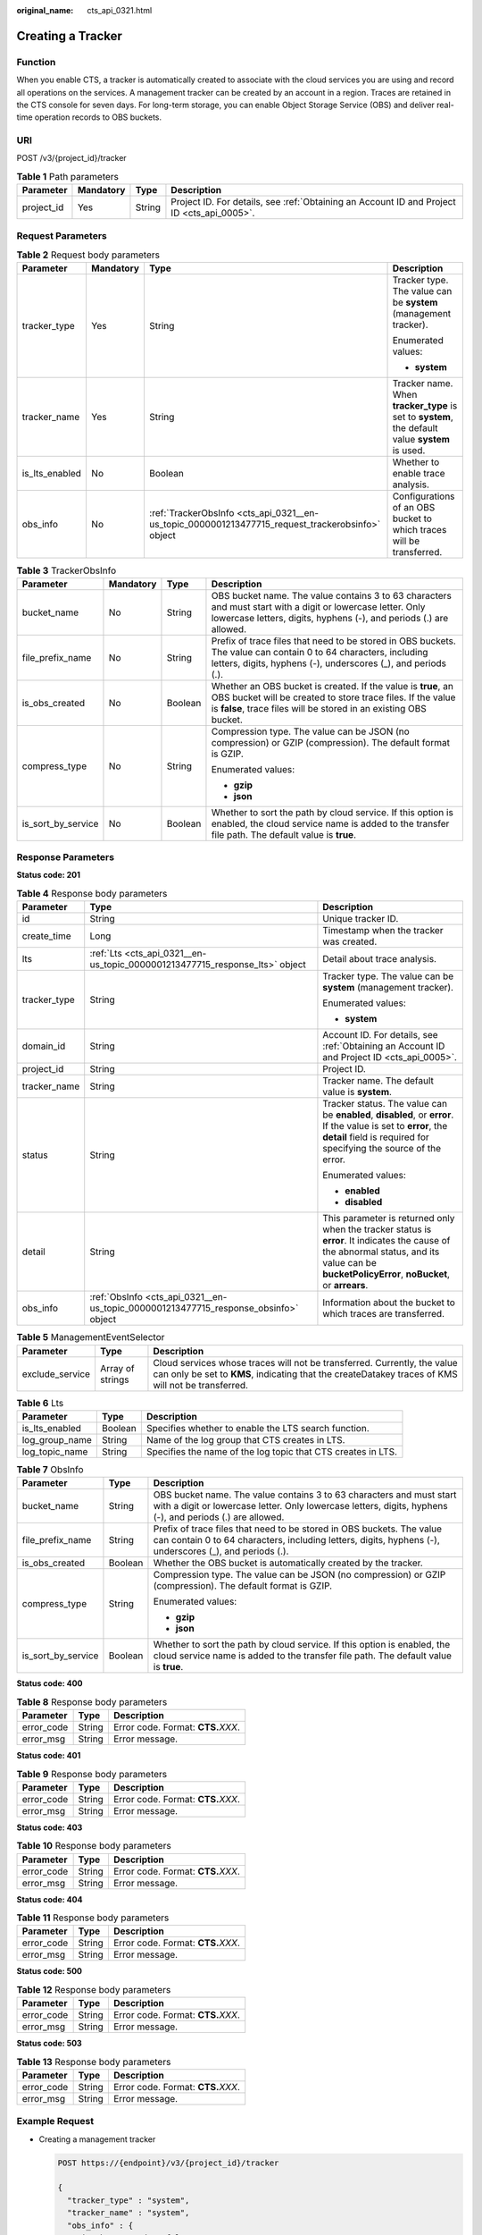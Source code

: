 :original_name: cts_api_0321.html

.. _cts_api_0321:

Creating a Tracker
==================

Function
--------

When you enable CTS, a tracker is automatically created to associate with the cloud services you are using and record all operations on the services. A management tracker can be created by an account in a region. Traces are retained in the CTS console for seven days. For long-term storage, you can enable Object Storage Service (OBS) and deliver real-time operation records to OBS buckets.

URI
---

POST /v3/{project_id}/tracker

.. table:: **Table 1** Path parameters

   +------------+-----------+--------+--------------------------------------------------------------------------------------------+
   | Parameter  | Mandatory | Type   | Description                                                                                |
   +============+===========+========+============================================================================================+
   | project_id | Yes       | String | Project ID. For details, see :ref:`Obtaining an Account ID and Project ID <cts_api_0005>`. |
   +------------+-----------+--------+--------------------------------------------------------------------------------------------+

Request Parameters
------------------

.. table:: **Table 2** Request body parameters

   +-----------------+-----------------+--------------------------------------------------------------------------------------------------+-------------------------------------------------------------------------------------------------+
   | Parameter       | Mandatory       | Type                                                                                             | Description                                                                                     |
   +=================+=================+==================================================================================================+=================================================================================================+
   | tracker_type    | Yes             | String                                                                                           | Tracker type. The value can be **system** (management tracker).                                 |
   |                 |                 |                                                                                                  |                                                                                                 |
   |                 |                 |                                                                                                  | Enumerated values:                                                                              |
   |                 |                 |                                                                                                  |                                                                                                 |
   |                 |                 |                                                                                                  | -  **system**                                                                                   |
   +-----------------+-----------------+--------------------------------------------------------------------------------------------------+-------------------------------------------------------------------------------------------------+
   | tracker_name    | Yes             | String                                                                                           | Tracker name. When **tracker_type** is set to **system**, the default value **system** is used. |
   +-----------------+-----------------+--------------------------------------------------------------------------------------------------+-------------------------------------------------------------------------------------------------+
   | is_lts_enabled  | No              | Boolean                                                                                          | Whether to enable trace analysis.                                                               |
   +-----------------+-----------------+--------------------------------------------------------------------------------------------------+-------------------------------------------------------------------------------------------------+
   | obs_info        | No              | :ref:`TrackerObsInfo <cts_api_0321__en-us_topic_0000001213477715_request_trackerobsinfo>` object | Configurations of an OBS bucket to which traces will be transferred.                            |
   +-----------------+-----------------+--------------------------------------------------------------------------------------------------+-------------------------------------------------------------------------------------------------+

.. _cts_api_0321__en-us_topic_0000001213477715_request_trackerobsinfo:

.. table:: **Table 3** TrackerObsInfo

   +--------------------+-----------------+-----------------+--------------------------------------------------------------------------------------------------------------------------------------------------------------------------------------------------+
   | Parameter          | Mandatory       | Type            | Description                                                                                                                                                                                      |
   +====================+=================+=================+==================================================================================================================================================================================================+
   | bucket_name        | No              | String          | OBS bucket name. The value contains 3 to 63 characters and must start with a digit or lowercase letter. Only lowercase letters, digits, hyphens (-), and periods (.) are allowed.                |
   +--------------------+-----------------+-----------------+--------------------------------------------------------------------------------------------------------------------------------------------------------------------------------------------------+
   | file_prefix_name   | No              | String          | Prefix of trace files that need to be stored in OBS buckets. The value can contain 0 to 64 characters, including letters, digits, hyphens (-), underscores (_), and periods (.).                 |
   +--------------------+-----------------+-----------------+--------------------------------------------------------------------------------------------------------------------------------------------------------------------------------------------------+
   | is_obs_created     | No              | Boolean         | Whether an OBS bucket is created. If the value is **true**, an OBS bucket will be created to store trace files. If the value is **false**, trace files will be stored in an existing OBS bucket. |
   +--------------------+-----------------+-----------------+--------------------------------------------------------------------------------------------------------------------------------------------------------------------------------------------------+
   | compress_type      | No              | String          | Compression type. The value can be JSON (no compression) or GZIP (compression). The default format is GZIP.                                                                                      |
   |                    |                 |                 |                                                                                                                                                                                                  |
   |                    |                 |                 | Enumerated values:                                                                                                                                                                               |
   |                    |                 |                 |                                                                                                                                                                                                  |
   |                    |                 |                 | -  **gzip**                                                                                                                                                                                      |
   |                    |                 |                 | -  **json**                                                                                                                                                                                      |
   +--------------------+-----------------+-----------------+--------------------------------------------------------------------------------------------------------------------------------------------------------------------------------------------------+
   | is_sort_by_service | No              | Boolean         | Whether to sort the path by cloud service. If this option is enabled, the cloud service name is added to the transfer file path. The default value is **true**.                                  |
   +--------------------+-----------------+-----------------+--------------------------------------------------------------------------------------------------------------------------------------------------------------------------------------------------+

Response Parameters
-------------------

**Status code: 201**

.. table:: **Table 4** Response body parameters

   +-----------------------+-------------------------------------------------------------------------------------+------------------------------------------------------------------------------------------------------------------------------------------------------------------------------------------------+
   | Parameter             | Type                                                                                | Description                                                                                                                                                                                    |
   +=======================+=====================================================================================+================================================================================================================================================================================================+
   | id                    | String                                                                              | Unique tracker ID.                                                                                                                                                                             |
   +-----------------------+-------------------------------------------------------------------------------------+------------------------------------------------------------------------------------------------------------------------------------------------------------------------------------------------+
   | create_time           | Long                                                                                | Timestamp when the tracker was created.                                                                                                                                                        |
   +-----------------------+-------------------------------------------------------------------------------------+------------------------------------------------------------------------------------------------------------------------------------------------------------------------------------------------+
   | lts                   | :ref:`Lts <cts_api_0321__en-us_topic_0000001213477715_response_lts>` object         | Detail about trace analysis.                                                                                                                                                                   |
   +-----------------------+-------------------------------------------------------------------------------------+------------------------------------------------------------------------------------------------------------------------------------------------------------------------------------------------+
   | tracker_type          | String                                                                              | Tracker type. The value can be **system** (management tracker).                                                                                                                                |
   |                       |                                                                                     |                                                                                                                                                                                                |
   |                       |                                                                                     | Enumerated values:                                                                                                                                                                             |
   |                       |                                                                                     |                                                                                                                                                                                                |
   |                       |                                                                                     | -  **system**                                                                                                                                                                                  |
   +-----------------------+-------------------------------------------------------------------------------------+------------------------------------------------------------------------------------------------------------------------------------------------------------------------------------------------+
   | domain_id             | String                                                                              | Account ID. For details, see :ref:`Obtaining an Account ID and Project ID <cts_api_0005>`.                                                                                                     |
   +-----------------------+-------------------------------------------------------------------------------------+------------------------------------------------------------------------------------------------------------------------------------------------------------------------------------------------+
   | project_id            | String                                                                              | Project ID.                                                                                                                                                                                    |
   +-----------------------+-------------------------------------------------------------------------------------+------------------------------------------------------------------------------------------------------------------------------------------------------------------------------------------------+
   | tracker_name          | String                                                                              | Tracker name. The default value is **system**.                                                                                                                                                 |
   +-----------------------+-------------------------------------------------------------------------------------+------------------------------------------------------------------------------------------------------------------------------------------------------------------------------------------------+
   | status                | String                                                                              | Tracker status. The value can be **enabled**, **disabled**, or **error**. If the value is set to **error**, the **detail** field is required for specifying the source of the error.           |
   |                       |                                                                                     |                                                                                                                                                                                                |
   |                       |                                                                                     | Enumerated values:                                                                                                                                                                             |
   |                       |                                                                                     |                                                                                                                                                                                                |
   |                       |                                                                                     | -  **enabled**                                                                                                                                                                                 |
   |                       |                                                                                     | -  **disabled**                                                                                                                                                                                |
   +-----------------------+-------------------------------------------------------------------------------------+------------------------------------------------------------------------------------------------------------------------------------------------------------------------------------------------+
   | detail                | String                                                                              | This parameter is returned only when the tracker status is **error**. It indicates the cause of the abnormal status, and its value can be **bucketPolicyError**, **noBucket**, or **arrears**. |
   +-----------------------+-------------------------------------------------------------------------------------+------------------------------------------------------------------------------------------------------------------------------------------------------------------------------------------------+
   | obs_info              | :ref:`ObsInfo <cts_api_0321__en-us_topic_0000001213477715_response_obsinfo>` object | Information about the bucket to which traces are transferred.                                                                                                                                  |
   +-----------------------+-------------------------------------------------------------------------------------+------------------------------------------------------------------------------------------------------------------------------------------------------------------------------------------------+

.. table:: **Table 5** ManagementEventSelector

   +-----------------+------------------+--------------------------------------------------------------------------------------------------------------------------------------------------------------------------------+
   | Parameter       | Type             | Description                                                                                                                                                                    |
   +=================+==================+================================================================================================================================================================================+
   | exclude_service | Array of strings | Cloud services whose traces will not be transferred. Currently, the value can only be set to **KMS**, indicating that the createDatakey traces of KMS will not be transferred. |
   +-----------------+------------------+--------------------------------------------------------------------------------------------------------------------------------------------------------------------------------+

.. _cts_api_0321__en-us_topic_0000001213477715_response_lts:

.. table:: **Table 6** Lts

   +----------------+---------+--------------------------------------------------------------+
   | Parameter      | Type    | Description                                                  |
   +================+=========+==============================================================+
   | is_lts_enabled | Boolean | Specifies whether to enable the LTS search function.         |
   +----------------+---------+--------------------------------------------------------------+
   | log_group_name | String  | Name of the log group that CTS creates in LTS.               |
   +----------------+---------+--------------------------------------------------------------+
   | log_topic_name | String  | Specifies the name of the log topic that CTS creates in LTS. |
   +----------------+---------+--------------------------------------------------------------+

.. _cts_api_0321__en-us_topic_0000001213477715_response_obsinfo:

.. table:: **Table 7** ObsInfo

   +-----------------------+-----------------------+-----------------------------------------------------------------------------------------------------------------------------------------------------------------------------------+
   | Parameter             | Type                  | Description                                                                                                                                                                       |
   +=======================+=======================+===================================================================================================================================================================================+
   | bucket_name           | String                | OBS bucket name. The value contains 3 to 63 characters and must start with a digit or lowercase letter. Only lowercase letters, digits, hyphens (-), and periods (.) are allowed. |
   +-----------------------+-----------------------+-----------------------------------------------------------------------------------------------------------------------------------------------------------------------------------+
   | file_prefix_name      | String                | Prefix of trace files that need to be stored in OBS buckets. The value can contain 0 to 64 characters, including letters, digits, hyphens (-), underscores (_), and periods (.).  |
   +-----------------------+-----------------------+-----------------------------------------------------------------------------------------------------------------------------------------------------------------------------------+
   | is_obs_created        | Boolean               | Whether the OBS bucket is automatically created by the tracker.                                                                                                                   |
   +-----------------------+-----------------------+-----------------------------------------------------------------------------------------------------------------------------------------------------------------------------------+
   | compress_type         | String                | Compression type. The value can be JSON (no compression) or GZIP (compression). The default format is GZIP.                                                                       |
   |                       |                       |                                                                                                                                                                                   |
   |                       |                       | Enumerated values:                                                                                                                                                                |
   |                       |                       |                                                                                                                                                                                   |
   |                       |                       | -  **gzip**                                                                                                                                                                       |
   |                       |                       | -  **json**                                                                                                                                                                       |
   +-----------------------+-----------------------+-----------------------------------------------------------------------------------------------------------------------------------------------------------------------------------+
   | is_sort_by_service    | Boolean               | Whether to sort the path by cloud service. If this option is enabled, the cloud service name is added to the transfer file path. The default value is **true**.                   |
   +-----------------------+-----------------------+-----------------------------------------------------------------------------------------------------------------------------------------------------------------------------------+

**Status code: 400**

.. table:: **Table 8** Response body parameters

   ========== ====== ====================================
   Parameter  Type   Description
   ========== ====== ====================================
   error_code String Error code. Format: **CTS.**\ *XXX*.
   error_msg  String Error message.
   ========== ====== ====================================

**Status code: 401**

.. table:: **Table 9** Response body parameters

   ========== ====== ====================================
   Parameter  Type   Description
   ========== ====== ====================================
   error_code String Error code. Format: **CTS.**\ *XXX*.
   error_msg  String Error message.
   ========== ====== ====================================

**Status code: 403**

.. table:: **Table 10** Response body parameters

   ========== ====== ====================================
   Parameter  Type   Description
   ========== ====== ====================================
   error_code String Error code. Format: **CTS.**\ *XXX*.
   error_msg  String Error message.
   ========== ====== ====================================

**Status code: 404**

.. table:: **Table 11** Response body parameters

   ========== ====== ====================================
   Parameter  Type   Description
   ========== ====== ====================================
   error_code String Error code. Format: **CTS.**\ *XXX*.
   error_msg  String Error message.
   ========== ====== ====================================

**Status code: 500**

.. table:: **Table 12** Response body parameters

   ========== ====== ====================================
   Parameter  Type   Description
   ========== ====== ====================================
   error_code String Error code. Format: **CTS.**\ *XXX*.
   error_msg  String Error message.
   ========== ====== ====================================

**Status code: 503**

.. table:: **Table 13** Response body parameters

   ========== ====== ====================================
   Parameter  Type   Description
   ========== ====== ====================================
   error_code String Error code. Format: **CTS.**\ *XXX*.
   error_msg  String Error message.
   ========== ====== ====================================

Example Request
---------------

-  Creating a management tracker

   .. code-block:: text

      POST https://{endpoint}/v3/{project_id}/tracker

      {
        "tracker_type" : "system",
        "tracker_name" : "system",
        "obs_info" : {
          "is_obs_created" : false,
          "bucket_name" : "test-data-tracker",
          "file_prefix_name" : "11"
        },
        "is_lts_enabled" : true,
        "is_support_trace_files_encryption" : true,
        "kms_id" : "13a4207c-7abe-4b68-8510-16b84c3b5504",
        "is_support_validate" : true
      }

Example Response
----------------

**Status code: 201**

The request is successful.

.. code-block::

   {
     "id" : "2e6fa9b8-8c6e-456d-b5d3-77be972d220b",
     "create_time" : 1587958482923,
     "domain_id" : "aexxxxxxxx4d4fb4bexxxxxxx791fbf",
     "obs_info" : {
       "is_obs_created" : false,
       "bucket_name" : "test-bucket",
       "is_authorized_bucket" : false,
       "file_prefix_name" : "11",
       "bucket_lifecycle" : 30
     },
     "project_id" : "bb1xxxxxxxxe4f498cbxxxxxxxx35634",
     "lts" : {
       "is_lts_enabled" : true,
       "log_group_name" : "CTS",
       "log_topic_name" : "system-trace"
     },
     "is_support_validate" : true,
     "tracker_name" : "system",
     "tracker_type" : "system",
     "status" : "enabled"
   }

Status Code
-----------

+-------------+---------------------------------------------------------------------------------------------------+
| Status Code | Description                                                                                       |
+=============+===================================================================================================+
| 201         | The request is successful.                                                                        |
+-------------+---------------------------------------------------------------------------------------------------+
| 400         | The server failed to process the request.                                                         |
+-------------+---------------------------------------------------------------------------------------------------+
| 401         | The request is rejected due to authentication failure.                                            |
+-------------+---------------------------------------------------------------------------------------------------+
| 403         | The server understood the request but refused to authorize it.                                    |
+-------------+---------------------------------------------------------------------------------------------------+
| 404         | The requested resource does not exist.                                                            |
+-------------+---------------------------------------------------------------------------------------------------+
| 500         | Failed to complete the request because of an internal service error.                              |
+-------------+---------------------------------------------------------------------------------------------------+
| 503         | The requested service is invalid. The client should not repeat the request without modifications. |
+-------------+---------------------------------------------------------------------------------------------------+

Error Code
----------

For details, see :ref:`Error Codes <errorcode>`.
